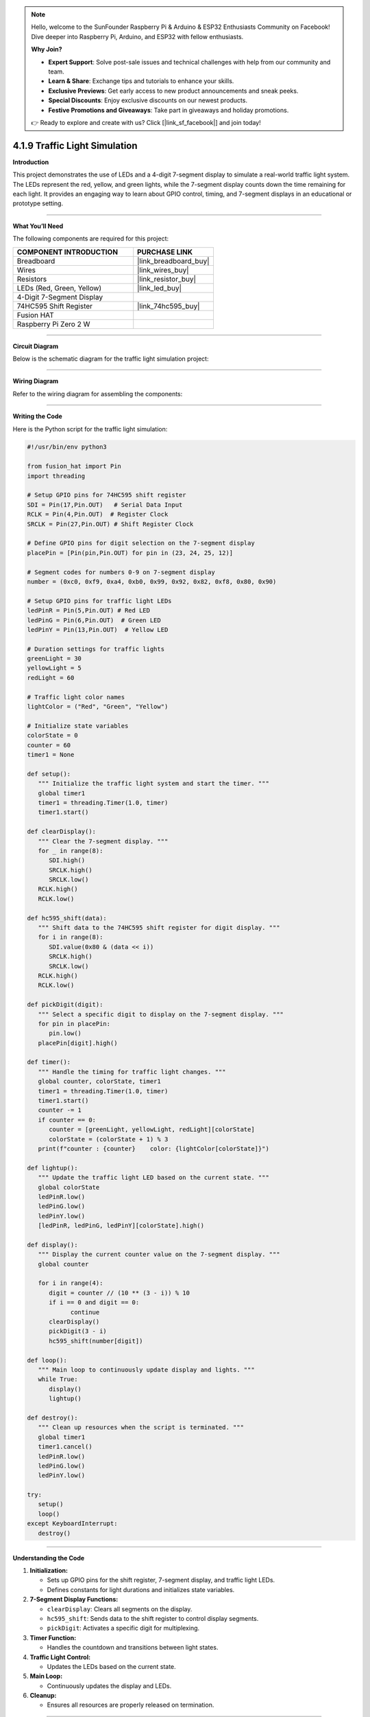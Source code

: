 .. note::

    Hello, welcome to the SunFounder Raspberry Pi & Arduino & ESP32 Enthusiasts Community on Facebook! Dive deeper into Raspberry Pi, Arduino, and ESP32 with fellow enthusiasts.

    **Why Join?**

    - **Expert Support**: Solve post-sale issues and technical challenges with help from our community and team.
    - **Learn & Share**: Exchange tips and tutorials to enhance your skills.
    - **Exclusive Previews**: Get early access to new product announcements and sneak peeks.
    - **Special Discounts**: Enjoy exclusive discounts on our newest products.
    - **Festive Promotions and Giveaways**: Take part in giveaways and holiday promotions.

    👉 Ready to explore and create with us? Click [|link_sf_facebook|] and join today!

.. _4.1.9_py:

4.1.9 Traffic Light Simulation
==============================

**Introduction**

This project demonstrates the use of LEDs and a 4-digit 7-segment display to simulate a real-world traffic light system. The LEDs represent the red, yellow, and green lights, while the 7-segment display counts down the time remaining for each light. It provides an engaging way to learn about GPIO control, timing, and 7-segment displays in an educational or prototype setting.


----------------------------------------------


**What You’ll Need**

The following components are required for this project:

.. list-table::
    :widths: 30 20
    :header-rows: 1

    *   - COMPONENT INTRODUCTION
        - PURCHASE LINK

    *   - Breadboard
        - |link_breadboard_buy|
    *   - Wires
        - |link_wires_buy|
    *   - Resistors
        - |link_resistor_buy|
    *   - LEDs (Red, Green, Yellow)
        - |link_led_buy|
    *   - 4-Digit 7-Segment Display
        - 
    *   - 74HC595 Shift Register
        - |link_74hc595_buy|
    *   - Fusion HAT
        - 
    *   - Raspberry Pi Zero 2 W
        -



----------------------------------------------

**Circuit Diagram**

Below is the schematic diagram for the traffic light simulation project:

.. image:: img/fzz/4.1.9_sch.png
   :width: 800
   :align: center



----------------------------------------------


**Wiring Diagram**

Refer to the wiring diagram for assembling the components:


.. image:: img/fzz/4.1.9_bb.png
   :width: 800
   :align: center



----------------------------------------------

**Writing the Code**


Here is the Python script for the traffic light simulation:

.. code-block:: python

   #!/usr/bin/env python3

   from fusion_hat import Pin
   import threading

   # Setup GPIO pins for 74HC595 shift register
   SDI = Pin(17,Pin.OUT)   # Serial Data Input
   RCLK = Pin(4,Pin.OUT)  # Register Clock
   SRCLK = Pin(27,Pin.OUT) # Shift Register Clock

   # Define GPIO pins for digit selection on the 7-segment display
   placePin = [Pin(pin,Pin.OUT) for pin in (23, 24, 25, 12)]

   # Segment codes for numbers 0-9 on 7-segment display
   number = (0xc0, 0xf9, 0xa4, 0xb0, 0x99, 0x92, 0x82, 0xf8, 0x80, 0x90)

   # Setup GPIO pins for traffic light LEDs
   ledPinR = Pin(5,Pin.OUT) # Red LED
   ledPinG = Pin(6,Pin.OUT)  # Green LED
   ledPinY = Pin(13,Pin.OUT)  # Yellow LED

   # Duration settings for traffic lights
   greenLight = 30
   yellowLight = 5
   redLight = 60

   # Traffic light color names
   lightColor = ("Red", "Green", "Yellow")

   # Initialize state variables
   colorState = 0
   counter = 60
   timer1 = None

   def setup():
      """ Initialize the traffic light system and start the timer. """
      global timer1
      timer1 = threading.Timer(1.0, timer)
      timer1.start()

   def clearDisplay():
      """ Clear the 7-segment display. """
      for _ in range(8):
         SDI.high()
         SRCLK.high()
         SRCLK.low()
      RCLK.high()
      RCLK.low()

   def hc595_shift(data):
      """ Shift data to the 74HC595 shift register for digit display. """
      for i in range(8):
         SDI.value(0x80 & (data << i))
         SRCLK.high()
         SRCLK.low()
      RCLK.high()
      RCLK.low()

   def pickDigit(digit):
      """ Select a specific digit to display on the 7-segment display. """
      for pin in placePin:
         pin.low()
      placePin[digit].high()

   def timer():
      """ Handle the timing for traffic light changes. """
      global counter, colorState, timer1
      timer1 = threading.Timer(1.0, timer)
      timer1.start()
      counter -= 1
      if counter == 0:
         counter = [greenLight, yellowLight, redLight][colorState]
         colorState = (colorState + 1) % 3
      print(f"counter : {counter}    color: {lightColor[colorState]}")

   def lightup():
      """ Update the traffic light LED based on the current state. """
      global colorState
      ledPinR.low()
      ledPinG.low()
      ledPinY.low()
      [ledPinR, ledPinG, ledPinY][colorState].high()

   def display():
      """ Display the current counter value on the 7-segment display. """
      global counter

      for i in range(4):
         digit = counter // (10 ** (3 - i)) % 10
         if i == 0 and digit == 0:
               continue
         clearDisplay()
         pickDigit(3 - i)
         hc595_shift(number[digit])

   def loop():
      """ Main loop to continuously update display and lights. """
      while True:
         display()
         lightup()

   def destroy():
      """ Clean up resources when the script is terminated. """
      global timer1
      timer1.cancel()
      ledPinR.low()
      ledPinG.low()
      ledPinY.low()

   try:
      setup()
      loop()
   except KeyboardInterrupt:
      destroy()

----------------------------------------------


**Understanding the Code**

1. **Initialization:**

   * Sets up GPIO pins for the shift register, 7-segment display, and traffic light LEDs.
   * Defines constants for light durations and initializes state variables.

2. **7-Segment Display Functions:**

   * ``clearDisplay``: Clears all segments on the display.
   * ``hc595_shift``: Sends data to the shift register to control display segments.
   * ``pickDigit``: Activates a specific digit for multiplexing.

3. **Timer Function:**

   * Handles the countdown and transitions between light states.

4. **Traffic Light Control:**

   * Updates the LEDs based on the current state.

5. **Main Loop:**

   * Continuously updates the display and LEDs.

6. **Cleanup:**

   * Ensures all resources are properly released on termination.


----------------------------------------------


**Troubleshooting**

1. **Traffic Lights Not Working**:

   - **Cause**: Incorrect wiring or faulty LEDs.
   - **Solution**:

     - Verify that the LEDs are correctly connected to GPIO pins 5 (Red), 6 (Green), and 13 (Yellow).
     - Test each LED individually using a simple GPIO control script.

2. **7-Segment Display Does Not Show Countdown**:

   - **Cause**: Incorrect wiring or shift register configuration.
   - **Solution**:

     - Ensure the shift register's ``SDI``, ``RCLK``, and ``SRCLK`` pins are properly connected to GPIO 17, 4, and 27, respectively.
     - Verify the digit selection pins match the ``placePin`` configuration.

3. **Countdown Timer Freezes**:

   - **Cause**: Timer thread not restarting correctly.
   - **Solution**: Ensure the ``timer()`` function calls ``timer1.start()`` to restart the timer thread.

4. **Incorrect Light Durations**:

   - **Cause**: Incorrect duration values or state transitions.
   - **Solution**:

     - Verify the ``redLight``, ``greenLight``, and ``yellowLight`` durations.
     - Check the ``timer()`` function logic to ensure correct state transitions.

----------------------------------------------


**Extendable Ideas**

1. **Pedestrian Crossing**: Add a pedestrian crossing button that temporarily interrupts the traffic cycle to allow pedestrians to cross safely.

   .. code-block:: python

      from fusion_hat import Pin
      pedestrian_button = Pin(22, Pin.IN, Pin.PULL_DOWN)

      def handle_pedestrian():
            global colorState, counter
            if colorState == 1:  # If Green Light
               counter = 5  # Shorten green light duration
      pedestrian_button.when_activated = handle_pedestrian

2. **Adaptive Timing**: Adjust the durations of the traffic lights dynamically based on real-time traffic density.

3. **Event Logging**: Log traffic light state changes with timestamps to a file for analysis:

   .. code-block:: python

      with open("traffic_log.txt", "a") as log_file:
            log_file.write(f"{time.strftime('%Y-%m-%d %H:%M:%S')} - {lightColor[colorState]} light\n")

----------------------------------------------

**Conclusion**

This project simulates a traffic light system, providing hands-on experience with GPIO control, shift registers, and 7-segment displays. It’s a fun and educational way to explore electronics and programming while replicating a real-world application. Try enhancing the system to make it even more interactive!
